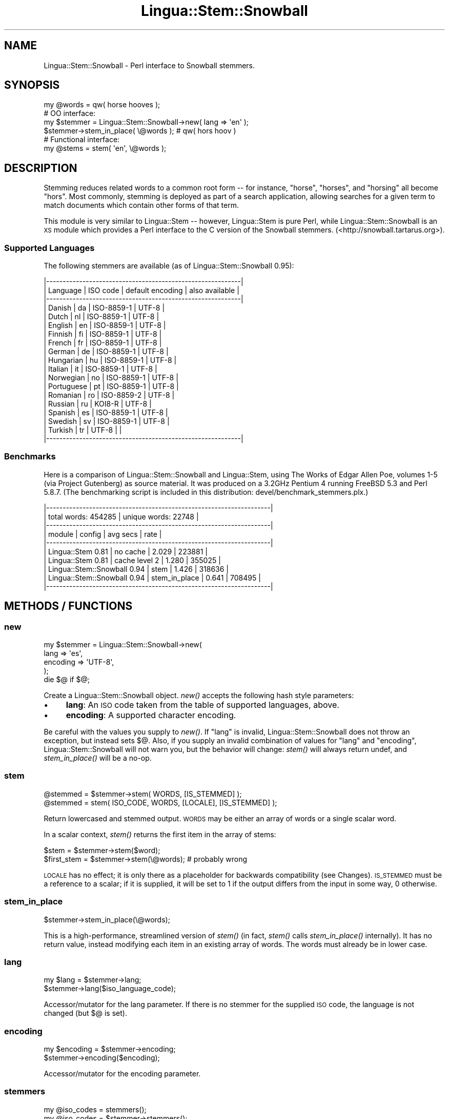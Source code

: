 .\" Automatically generated by Pod::Man 2.25 (Pod::Simple 3.16)
.\"
.\" Standard preamble:
.\" ========================================================================
.de Sp \" Vertical space (when we can't use .PP)
.if t .sp .5v
.if n .sp
..
.de Vb \" Begin verbatim text
.ft CW
.nf
.ne \\$1
..
.de Ve \" End verbatim text
.ft R
.fi
..
.\" Set up some character translations and predefined strings.  \*(-- will
.\" give an unbreakable dash, \*(PI will give pi, \*(L" will give a left
.\" double quote, and \*(R" will give a right double quote.  \*(C+ will
.\" give a nicer C++.  Capital omega is used to do unbreakable dashes and
.\" therefore won't be available.  \*(C` and \*(C' expand to `' in nroff,
.\" nothing in troff, for use with C<>.
.tr \(*W-
.ds C+ C\v'-.1v'\h'-1p'\s-2+\h'-1p'+\s0\v'.1v'\h'-1p'
.ie n \{\
.    ds -- \(*W-
.    ds PI pi
.    if (\n(.H=4u)&(1m=24u) .ds -- \(*W\h'-12u'\(*W\h'-12u'-\" diablo 10 pitch
.    if (\n(.H=4u)&(1m=20u) .ds -- \(*W\h'-12u'\(*W\h'-8u'-\"  diablo 12 pitch
.    ds L" ""
.    ds R" ""
.    ds C` ""
.    ds C' ""
'br\}
.el\{\
.    ds -- \|\(em\|
.    ds PI \(*p
.    ds L" ``
.    ds R" ''
'br\}
.\"
.\" Escape single quotes in literal strings from groff's Unicode transform.
.ie \n(.g .ds Aq \(aq
.el       .ds Aq '
.\"
.\" If the F register is turned on, we'll generate index entries on stderr for
.\" titles (.TH), headers (.SH), subsections (.SS), items (.Ip), and index
.\" entries marked with X<> in POD.  Of course, you'll have to process the
.\" output yourself in some meaningful fashion.
.ie \nF \{\
.    de IX
.    tm Index:\\$1\t\\n%\t"\\$2"
..
.    nr % 0
.    rr F
.\}
.el \{\
.    de IX
..
.\}
.\"
.\" Accent mark definitions (@(#)ms.acc 1.5 88/02/08 SMI; from UCB 4.2).
.\" Fear.  Run.  Save yourself.  No user-serviceable parts.
.    \" fudge factors for nroff and troff
.if n \{\
.    ds #H 0
.    ds #V .8m
.    ds #F .3m
.    ds #[ \f1
.    ds #] \fP
.\}
.if t \{\
.    ds #H ((1u-(\\\\n(.fu%2u))*.13m)
.    ds #V .6m
.    ds #F 0
.    ds #[ \&
.    ds #] \&
.\}
.    \" simple accents for nroff and troff
.if n \{\
.    ds ' \&
.    ds ` \&
.    ds ^ \&
.    ds , \&
.    ds ~ ~
.    ds /
.\}
.if t \{\
.    ds ' \\k:\h'-(\\n(.wu*8/10-\*(#H)'\'\h"|\\n:u"
.    ds ` \\k:\h'-(\\n(.wu*8/10-\*(#H)'\`\h'|\\n:u'
.    ds ^ \\k:\h'-(\\n(.wu*10/11-\*(#H)'^\h'|\\n:u'
.    ds , \\k:\h'-(\\n(.wu*8/10)',\h'|\\n:u'
.    ds ~ \\k:\h'-(\\n(.wu-\*(#H-.1m)'~\h'|\\n:u'
.    ds / \\k:\h'-(\\n(.wu*8/10-\*(#H)'\z\(sl\h'|\\n:u'
.\}
.    \" troff and (daisy-wheel) nroff accents
.ds : \\k:\h'-(\\n(.wu*8/10-\*(#H+.1m+\*(#F)'\v'-\*(#V'\z.\h'.2m+\*(#F'.\h'|\\n:u'\v'\*(#V'
.ds 8 \h'\*(#H'\(*b\h'-\*(#H'
.ds o \\k:\h'-(\\n(.wu+\w'\(de'u-\*(#H)/2u'\v'-.3n'\*(#[\z\(de\v'.3n'\h'|\\n:u'\*(#]
.ds d- \h'\*(#H'\(pd\h'-\w'~'u'\v'-.25m'\f2\(hy\fP\v'.25m'\h'-\*(#H'
.ds D- D\\k:\h'-\w'D'u'\v'-.11m'\z\(hy\v'.11m'\h'|\\n:u'
.ds th \*(#[\v'.3m'\s+1I\s-1\v'-.3m'\h'-(\w'I'u*2/3)'\s-1o\s+1\*(#]
.ds Th \*(#[\s+2I\s-2\h'-\w'I'u*3/5'\v'-.3m'o\v'.3m'\*(#]
.ds ae a\h'-(\w'a'u*4/10)'e
.ds Ae A\h'-(\w'A'u*4/10)'E
.    \" corrections for vroff
.if v .ds ~ \\k:\h'-(\\n(.wu*9/10-\*(#H)'\s-2\u~\d\s+2\h'|\\n:u'
.if v .ds ^ \\k:\h'-(\\n(.wu*10/11-\*(#H)'\v'-.4m'^\v'.4m'\h'|\\n:u'
.    \" for low resolution devices (crt and lpr)
.if \n(.H>23 .if \n(.V>19 \
\{\
.    ds : e
.    ds 8 ss
.    ds o a
.    ds d- d\h'-1'\(ga
.    ds D- D\h'-1'\(hy
.    ds th \o'bp'
.    ds Th \o'LP'
.    ds ae ae
.    ds Ae AE
.\}
.rm #[ #] #H #V #F C
.\" ========================================================================
.\"
.IX Title "Lingua::Stem::Snowball 3pm"
.TH Lingua::Stem::Snowball 3pm "2013-03-26" "perl v5.14.2" "User Contributed Perl Documentation"
.\" For nroff, turn off justification.  Always turn off hyphenation; it makes
.\" way too many mistakes in technical documents.
.if n .ad l
.nh
.SH "NAME"
Lingua::Stem::Snowball \- Perl interface to Snowball stemmers.
.SH "SYNOPSIS"
.IX Header "SYNOPSIS"
.Vb 1
\&    my @words = qw( horse hooves );
\&
\&    # OO interface:
\&    my $stemmer = Lingua::Stem::Snowball\->new( lang => \*(Aqen\*(Aq );
\&    $stemmer\->stem_in_place( \e@words ); # qw( hors hoov )
\&
\&    # Functional interface:
\&    my @stems = stem( \*(Aqen\*(Aq, \e@words );
.Ve
.SH "DESCRIPTION"
.IX Header "DESCRIPTION"
Stemming reduces related words to a common root form \*(-- for instance, \*(L"horse\*(R",
\&\*(L"horses\*(R", and \*(L"horsing\*(R" all become \*(L"hors\*(R".  Most commonly, stemming is
deployed as part of a search application, allowing searches for a given term
to match documents which contain other forms of that term.
.PP
This module is very similar to Lingua::Stem \*(-- however, Lingua::Stem is
pure Perl, while Lingua::Stem::Snowball is an \s-1XS\s0 module which provides a Perl
interface to the C version of the Snowball stemmers.
(<http://snowball.tartarus.org>).
.SS "Supported Languages"
.IX Subsection "Supported Languages"
The following stemmers are available (as of Lingua::Stem::Snowball 0.95):
.PP
.Vb 10
\&    |\-\-\-\-\-\-\-\-\-\-\-\-\-\-\-\-\-\-\-\-\-\-\-\-\-\-\-\-\-\-\-\-\-\-\-\-\-\-\-\-\-\-\-\-\-\-\-\-\-\-\-\-\-\-\-\-\-\-\-|
\&    | Language   | ISO code | default encoding | also available |
\&    |\-\-\-\-\-\-\-\-\-\-\-\-\-\-\-\-\-\-\-\-\-\-\-\-\-\-\-\-\-\-\-\-\-\-\-\-\-\-\-\-\-\-\-\-\-\-\-\-\-\-\-\-\-\-\-\-\-\-\-|
\&    | Danish     | da       | ISO\-8859\-1       | UTF\-8          | 
\&    | Dutch      | nl       | ISO\-8859\-1       | UTF\-8          | 
\&    | English    | en       | ISO\-8859\-1       | UTF\-8          |
\&    | Finnish    | fi       | ISO\-8859\-1       | UTF\-8          | 
\&    | French     | fr       | ISO\-8859\-1       | UTF\-8          |
\&    | German     | de       | ISO\-8859\-1       | UTF\-8          | 
\&    | Hungarian  | hu       | ISO\-8859\-1       | UTF\-8          | 
\&    | Italian    | it       | ISO\-8859\-1       | UTF\-8          | 
\&    | Norwegian  | no       | ISO\-8859\-1       | UTF\-8          | 
\&    | Portuguese | pt       | ISO\-8859\-1       | UTF\-8          | 
\&    | Romanian   | ro       | ISO\-8859\-2       | UTF\-8          | 
\&    | Russian    | ru       | KOI8\-R           | UTF\-8          | 
\&    | Spanish    | es       | ISO\-8859\-1       | UTF\-8          | 
\&    | Swedish    | sv       | ISO\-8859\-1       | UTF\-8          | 
\&    | Turkish    | tr       | UTF\-8            |                | 
\&    |\-\-\-\-\-\-\-\-\-\-\-\-\-\-\-\-\-\-\-\-\-\-\-\-\-\-\-\-\-\-\-\-\-\-\-\-\-\-\-\-\-\-\-\-\-\-\-\-\-\-\-\-\-\-\-\-\-\-\-|
.Ve
.SS "Benchmarks"
.IX Subsection "Benchmarks"
Here is a comparison of Lingua::Stem::Snowball and Lingua::Stem, using The
Works of Edgar Allen Poe, volumes 1\-5 (via Project Gutenberg) as source
material.  It was produced on a 3.2GHz Pentium 4 running FreeBSD 5.3 and Perl
5.8.7.  (The benchmarking script is included in this distribution:
devel/benchmark_stemmers.plx.)
.PP
.Vb 10
\&    |\-\-\-\-\-\-\-\-\-\-\-\-\-\-\-\-\-\-\-\-\-\-\-\-\-\-\-\-\-\-\-\-\-\-\-\-\-\-\-\-\-\-\-\-\-\-\-\-\-\-\-\-\-\-\-\-\-\-\-\-\-\-\-\-\-\-\-\-|
\&    | total words: 454285 | unique words: 22748                          |
\&    |\-\-\-\-\-\-\-\-\-\-\-\-\-\-\-\-\-\-\-\-\-\-\-\-\-\-\-\-\-\-\-\-\-\-\-\-\-\-\-\-\-\-\-\-\-\-\-\-\-\-\-\-\-\-\-\-\-\-\-\-\-\-\-\-\-\-\-\-|
\&    | module                        | config        | avg secs | rate    |
\&    |\-\-\-\-\-\-\-\-\-\-\-\-\-\-\-\-\-\-\-\-\-\-\-\-\-\-\-\-\-\-\-\-\-\-\-\-\-\-\-\-\-\-\-\-\-\-\-\-\-\-\-\-\-\-\-\-\-\-\-\-\-\-\-\-\-\-\-\-|
\&    | Lingua::Stem 0.81             | no cache      | 2.029    | 223881  |
\&    | Lingua::Stem 0.81             | cache level 2 | 1.280    | 355025  |
\&    | Lingua::Stem::Snowball 0.94   | stem          | 1.426    | 318636  |
\&    | Lingua::Stem::Snowball 0.94   | stem_in_place | 0.641    | 708495  |
\&    |\-\-\-\-\-\-\-\-\-\-\-\-\-\-\-\-\-\-\-\-\-\-\-\-\-\-\-\-\-\-\-\-\-\-\-\-\-\-\-\-\-\-\-\-\-\-\-\-\-\-\-\-\-\-\-\-\-\-\-\-\-\-\-\-\-\-\-\-|
.Ve
.SH "METHODS / FUNCTIONS"
.IX Header "METHODS / FUNCTIONS"
.SS "new"
.IX Subsection "new"
.Vb 5
\&    my $stemmer = Lingua::Stem::Snowball\->new(
\&        lang     => \*(Aqes\*(Aq, 
\&        encoding => \*(AqUTF\-8\*(Aq,
\&    );
\&    die $@ if $@;
.Ve
.PP
Create a Lingua::Stem::Snowball object.  \fInew()\fR accepts the following hash
style parameters:
.IP "\(bu" 4
\&\fBlang\fR: An \s-1ISO\s0 code taken from the table of supported languages, above.
.IP "\(bu" 4
\&\fBencoding\fR: A supported character encoding.
.PP
Be careful with the values you supply to \fInew()\fR. If \f(CW\*(C`lang\*(C'\fR is invalid,
Lingua::Stem::Snowball does not throw an exception, but instead sets $@.
Also, if you supply an invalid combination of values for \f(CW\*(C`lang\*(C'\fR and
\&\f(CW\*(C`encoding\*(C'\fR, Lingua::Stem::Snowball will not warn you, but the behavior will
change: \fIstem()\fR will always return undef, and \fIstem_in_place()\fR will be a no-op.
.SS "stem"
.IX Subsection "stem"
.Vb 2
\&    @stemmed = $stemmer\->stem( WORDS, [IS_STEMMED] );
\&    @stemmed = stem( ISO_CODE, WORDS, [LOCALE], [IS_STEMMED] );
.Ve
.PP
Return lowercased and stemmed output.  \s-1WORDS\s0 may be either an array of words
or a single scalar word.
.PP
In a scalar context, \fIstem()\fR returns the first item in the array of stems:
.PP
.Vb 2
\&    $stem       = $stemmer\->stem($word);
\&    $first_stem = $stemmer\->stem(\e@words); # probably wrong
.Ve
.PP
\&\s-1LOCALE\s0 has no effect; it is only there as a placeholder for backwards
compatibility (see Changes).  \s-1IS_STEMMED\s0 must be a reference to a scalar; if
it is supplied, it will be set to 1 if the output differs from the input in
some way, 0 otherwise.
.SS "stem_in_place"
.IX Subsection "stem_in_place"
.Vb 1
\&    $stemmer\->stem_in_place(\e@words);
.Ve
.PP
This is a high-performance, streamlined version of \fIstem()\fR (in fact, \fIstem()\fR
calls \fIstem_in_place()\fR internally). It has no return value, instead modifying
each item in an existing array of words.  The words must already be in lower
case.
.SS "lang"
.IX Subsection "lang"
.Vb 2
\&    my $lang = $stemmer\->lang;
\&    $stemmer\->lang($iso_language_code);
.Ve
.PP
Accessor/mutator for the lang parameter. If there is no stemmer for the
supplied \s-1ISO\s0 code, the language is not changed (but $@ is set).
.SS "encoding"
.IX Subsection "encoding"
.Vb 2
\&    my $encoding = $stemmer\->encoding;
\&    $stemmer\->encoding($encoding);
.Ve
.PP
Accessor/mutator for the encoding parameter.
.SS "stemmers"
.IX Subsection "stemmers"
.Vb 2
\&    my @iso_codes = stemmers();
\&    my @iso_codes = $stemmer\->stemmers();
.Ve
.PP
Returns a list of all valid language codes.
.SH "REQUESTS & BUGS"
.IX Header "REQUESTS & BUGS"
Please report any requests, suggestions or bugs via the \s-1RT\s0 bug-tracking system
at http://rt.cpan.org/ or email to bug\-Lingua\-Stem\-Snowball@rt.cpan.org.
.PP
http://rt.cpan.org/NoAuth/Bugs.html?Dist=Lingua\-Stem\-Snowball is the \s-1RT\s0 queue
for Lingua::Stem::Snowball.  Please check to see if your bug has already been
reported.
.SH "AUTHORS"
.IX Header "AUTHORS"
Lingua::Stem::Snowball was originally developed to provide
access to stemming algorithms for the OpenFTS (full text search engine) 
project (<http://openfts.sourceforge.net>), by Oleg Bartunov, <oleg at
sai dot msu dot su> and Teodor Sigaev, <teodor at stack dot net>.
.PP
Currently maintained by Marvin Humphrey <marvin at rectangular dot
com>.  Previously maintained by Fabien Potencier <fabpot at cpan dot
org>.
.SH "COPYRIGHT AND LICENSE"
.IX Header "COPYRIGHT AND LICENSE"
Perl bindings copyright 2004\-2008 by Marvin Humphrey, Fabien Potencier, Oleg
Bartunov and Teodor Sigaev.
.PP
This software may be freely copied and distributed under the same
terms and conditions as Perl.
.PP
Snowball files and stemmers are covered by the \s-1BSD\s0 license.
.SH "SEE ALSO"
.IX Header "SEE ALSO"
<http://snowball.tartarus.org>, Lingua::Stem.
